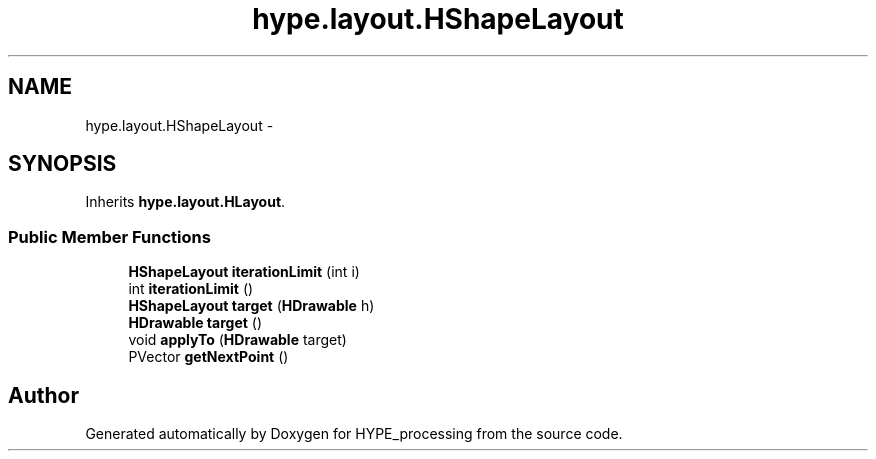 .TH "hype.layout.HShapeLayout" 3 "Mon May 27 2013" "HYPE_processing" \" -*- nroff -*-
.ad l
.nh
.SH NAME
hype.layout.HShapeLayout \- 
.SH SYNOPSIS
.br
.PP
.PP
Inherits \fBhype\&.layout\&.HLayout\fP\&.
.SS "Public Member Functions"

.in +1c
.ti -1c
.RI "\fBHShapeLayout\fP \fBiterationLimit\fP (int i)"
.br
.ti -1c
.RI "int \fBiterationLimit\fP ()"
.br
.ti -1c
.RI "\fBHShapeLayout\fP \fBtarget\fP (\fBHDrawable\fP h)"
.br
.ti -1c
.RI "\fBHDrawable\fP \fBtarget\fP ()"
.br
.ti -1c
.RI "void \fBapplyTo\fP (\fBHDrawable\fP target)"
.br
.ti -1c
.RI "PVector \fBgetNextPoint\fP ()"
.br
.in -1c

.SH "Author"
.PP 
Generated automatically by Doxygen for HYPE_processing from the source code\&.

